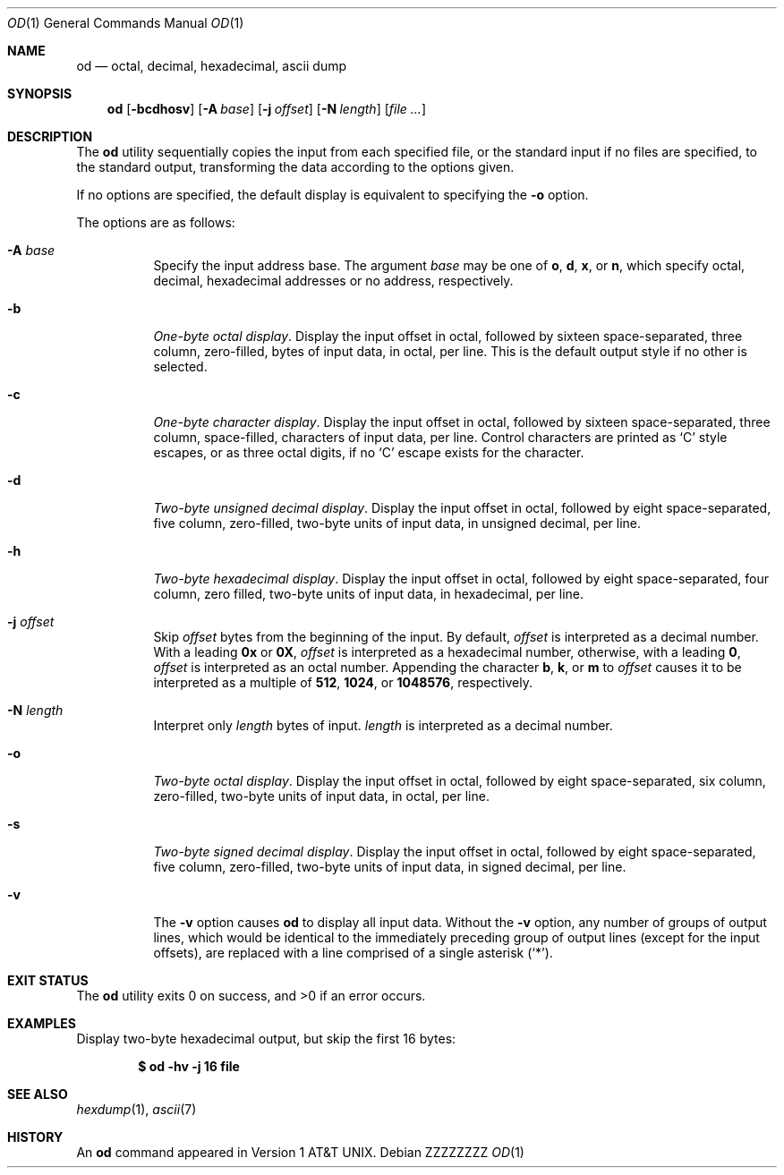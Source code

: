 .\"  $OpenBSD: od.1,v 1.30 2014/04/19 09:24:28 sobrado Exp $
.\"  $NetBSD: od.1,v 1.16 2001/12/07 01:23:42 bjh21 Exp $
.\"
.\" Copyright (c) 2001 The NetBSD Foundation, Inc.
.\" All rights reserved.
.\"
.\" This code is derived from software contributed to The NetBSD Foundation
.\" by Andrew Brown.
.\"
.\" Redistribution and use in source and binary forms, with or without
.\" modification, are permitted provided that the following conditions
.\" are met:
.\" 1. Redistributions of source code must retain the above copyright
.\"    notice, this list of conditions and the following disclaimer.
.\" 2. Redistributions in binary form must reproduce the above copyright
.\"    notice, this list of conditions and the following disclaimer in the
.\"    documentation and/or other materials provided with the distribution.
.\"
.\" THIS SOFTWARE IS PROVIDED BY THE NETBSD FOUNDATION, INC. AND CONTRIBUTORS
.\" ``AS IS'' AND ANY EXPRESS OR IMPLIED WARRANTIES, INCLUDING, BUT NOT LIMITED
.\" TO, THE IMPLIED WARRANTIES OF MERCHANTABILITY AND FITNESS FOR A PARTICULAR
.\" PURPOSE ARE DISCLAIMED.  IN NO EVENT SHALL THE FOUNDATION OR CONTRIBUTORS
.\" BE LIABLE FOR ANY DIRECT, INDIRECT, INCIDENTAL, SPECIAL, EXEMPLARY, OR
.\" CONSEQUENTIAL DAMAGES (INCLUDING, BUT NOT LIMITED TO, PROCUREMENT OF
.\" SUBSTITUTE GOODS OR SERVICES; LOSS OF USE, DATA, OR PROFITS; OR BUSINESS
.\" INTERRUPTION) HOWEVER CAUSED AND ON ANY THEORY OF LIABILITY, WHETHER IN
.\" CONTRACT, STRICT LIABILITY, OR TORT (INCLUDING NEGLIGENCE OR OTHERWISE)
.\" ARISING IN ANY WAY OUT OF THE USE OF THIS SOFTWARE, EVEN IF ADVISED OF THE
.\" POSSIBILITY OF SUCH DAMAGE.
.\"/
.\" .Dd $Mdocdate: April 19 2014 $
.Dd ZZZZZZZZ
.Dt OD 1
.Os
.Sh NAME
.Nm od
.Nd octal, decimal, hexadecimal, ascii dump
.Sh SYNOPSIS
.Nm od
.Op Fl bcdhosv
.Op Fl A Ar base
.Op Fl j Ar offset
.Op Fl N Ar length
.Op Ar
.Sh DESCRIPTION
The
.Nm
utility sequentially copies the input from each specified file,
or the standard input if no files are specified,
to the standard output,
transforming the data according to the options given.
.Pp
If no options are specified,
the default display is equivalent to specifying the
.Fl o
option.
.Pp
The options are as follows:
.Bl -tag -width Ds
.It Fl A Ar base
Specify the input address base.
The argument
.Ar base
may be one of
.Cm o ,
.Cm d ,
.Cm x ,
or
.Cm n ,
which specify octal, decimal, hexadecimal
addresses or no address, respectively.
.It Fl b
.Em One-byte octal display .
Display the input offset in octal, followed by sixteen
space-separated, three column, zero-filled, bytes of input data, in
octal, per line.
This is the default output style if no other is selected.
.It Fl c
.Em One-byte character display .
Display the input offset in octal, followed by sixteen
space-separated, three column, space-filled, characters of input data,
per line.
Control characters are printed as
.Sq C
style escapes, or as three octal digits,
if no
.Sq C
escape exists for the character.
.It Fl d
.Em Two-byte unsigned decimal display .
Display the input offset in octal, followed by eight
space-separated, five column, zero-filled, two-byte units
of input data, in unsigned decimal, per line.
.It Fl h
.Em Two-byte hexadecimal display .
Display the input offset in octal, followed by eight space-separated,
four column, zero filled, two-byte units of input data, in hexadecimal,
per line.
.It Fl j Ar offset
Skip
.Ar offset
bytes from the beginning of the input.
By default,
.Ar offset
is interpreted as a decimal number.
With a leading
.Cm 0x
or
.Cm 0X ,
.Ar offset
is interpreted as a hexadecimal number,
otherwise, with a leading
.Cm 0 ,
.Ar offset
is interpreted as an octal number.
Appending the character
.Cm b ,
.Cm k ,
or
.Cm m
to
.Ar offset
causes it to be interpreted as a multiple of
.Li 512 ,
.Li 1024 ,
or
.Li 1048576 ,
respectively.
.It Fl N Ar length
Interpret only
.Ar length
bytes of input.
.Ar length
is interpreted as a decimal number.
.It Fl o
.Em Two-byte octal display .
Display the input offset in octal, followed by eight
space-separated, six column, zero-filled, two-byte units
of input data, in octal, per line.
.It Fl s
.Em Two-byte signed decimal display .
Display the input offset in octal, followed by eight
space-separated, five column, zero-filled, two-byte units
of input data, in signed decimal, per line.
.It Fl v
The
.Fl v
option causes
.Nm
to display all input data.
Without the
.Fl v
option, any number of groups of output lines, which would be
identical to the immediately preceding group of output lines (except
for the input offsets), are replaced with a line comprised of a
single asterisk
.Pq Ql \&* .
.El
.Sh EXIT STATUS
.Ex -std od
.Sh EXAMPLES
Display two-byte hexadecimal output, but skip the first 16 bytes:
.Pp
.Dl $ od -hv -j 16 file
.Sh SEE ALSO
.Xr hexdump 1 ,
.Xr ascii 7
.Sh HISTORY
An
.Nm
command appeared in
.At v1 .
